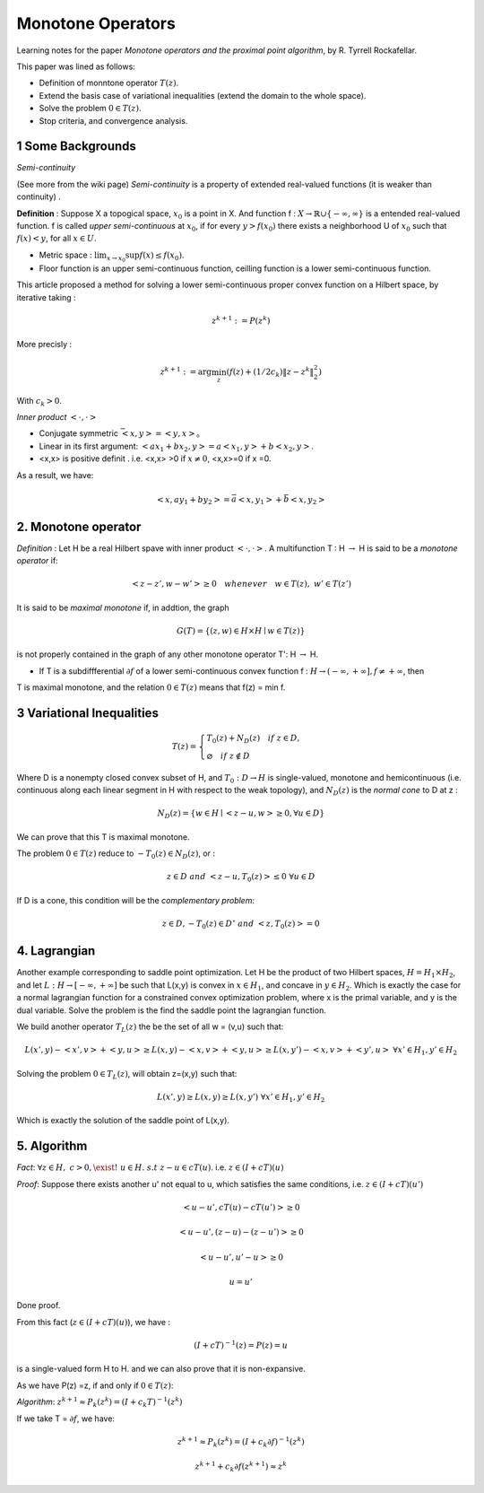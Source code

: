 Monotone Operators
==============================


Learning notes for the paper *Monotone operators and the proximal point algorithm*, by R. Tyrrell Rockafellar.

This paper was lined as follows:

* Definition of monntone operator :math:`T(z)`.
* Extend the basis case of variational inequalities (extend the domain to the whole space).
* Solve the problem :math:`0 \in T(z)`.
* Stop criteria, and convergence analysis.



1 Some Backgrounds
------------------------------------

*Semi-continuity*

(See more from the wiki page) *Semi-continuity* is a property of extended real-valued functions (it is weaker than continuity) .

**Definition** : Suppose X a topogical space, :math:`x_{0}` is a point in X. And function f : :math:`X \to \mathbb{R} \cup \{ -\infty , \infty \}` is a
entended real-valued function. f is called *upper semi-continuous* at :math:`x_{0}`, if for every :math:`y > f(x_{0})` there exists a neighborhood U of :math:`x_{0}`
such that :math:`f(x)<y`, for all :math:`x\in U`.

* Metric space : :math:`\lim_{x\to x_{0}}\sup f(x) \le f(x_{0})`.
* Floor function is an upper semi-continuous function, ceilling function is a lower semi-continuous function.

This article proposed a method for solving a lower semi-continuous proper convex function on a Hilbert space, by iterative taking :

.. math::
  z^{k+1} := P(z^{k})

More precisly :

.. math::
  z^{k+1} := \arg\min_{z} (f(z) + (1/2c_{k})\|z - z^{k}\|^{2}_{2})

With :math:`c_{k} > 0`.

*Inner product* :math:`<\cdot, \cdot>`

* Conjugate symmetric :math:`\bar{<x, y>} = <y,x>`。
* Linear in its first argument: :math:`<ax_{1} + bx_{2}, y> = a<x_{1}, y> + b<x_{2}, y>`.
* <x,x> is positive definit . i.e. <x,x> >0 if :math:`x\ne 0`, <x,x>=0 if x =0.

As a result, we have:

.. math::
  <x,ay_{1} +by_{2}> = \bar{a}<x, y_{1}> + \bar{b}<x, y_{2}>

2. Monotone operator
-----------------------------

*Definition* : Let H be a real Hilbert spave with inner product :math:`<\cdot, \cdot>`. A multifunction T : H :math:`\to` H is said to be a *monotone operator* if:

.. math::
  <z-z', w- w'> \ge 0 \quad whenever \quad w\in T(z), \ w'\in T(z')

It is said to be *maximal monotone* if, in addtion, the graph

.. math::
  G(T) = \{ (z, w)\in H \times H \mid w \in T(z)  \}

is not properly contained in the graph of any other monotone operator T': H :math:`\to` H.

* If T is a subdiffferential :math:`\partial f` of a lower semi-continuous convex function f : :math:`H \to (-\infty , +\infty], f \ne +\infty`, then
T is maximal monotone, and the relation :math:`0\in T(z)` means that f(z) = min f.

3 Variational Inequalities
---------------------------

.. math::
  T(z) = \begin{cases}
  T_{0}(z) + N_{D}(z) \quad if \ z \in D, \\
  \varnothing \quad if \ z \notin D
  \end{cases}

Where D is a nonempty closed convex subset of H, and :math:`T_{0} : D \to H` is single-valued, monotone and hemicontinuous (i.e. continuous along each linear
segment in H with respect to the weak topology), and :math:`N_{D}(z)` is the *normal cone* to D at z :

.. math::
  N_{D}(z) = \{ w \in H \mid <z-u, w>\ge 0, \forall u \in D \}

We can prove that this T is maximal monotone.

The problem :math:`0 \in T(z)` reduce to :math:`-T_{0}(z) \in N_{D}(z)`, or :

.. math::
  z\in D \ and \ <z-u, T_{0}(z)> \le 0 \ \forall u\in D

If D is a cone, this condition will be the *complementary problem*:

.. math::
  z\in D, -T_{0}(z)\in D^{\circ} \ and \ <z,T_{0}(z)> = 0

4. Lagrangian
-----------------------

Another example corresponding to saddle point optimization. Let H be the product of two Hilbert spaces, :math:`H = H_{1}\times H_{2}`,
and let :math:`L: H \to [-\infty , +\infty]` be such that L(x,y) is convex in :math:`x\in H_{1}`, and concave in :math:`y\in H_{2}`.
Which is exactly the case for a normal lagrangian function for a constrained convex optimization problem, where x is the primal variable,
and y is the dual variable. Solve the problem is the find the saddle point the lagrangian function.

We build another operator :math:`T_{L}(z)` the be the set of all w = (v,u) such that:

.. math::
  L(x',y)- <x',v> + <y,u> \ge L(x,y) - <x,v> + <y,u> \ge L(x,y')-<x,v>+<y',u> \ \forall x'\in H_{1},y'\in H_{2}

Solving the problem :math:`0 \in T_{L}(z)`, will obtain z=(x,y) such that:

.. math::
  L(x',y) \ge L(x,y) \ge L(x,y') \ \forall x'\in H_{1},y'\in H_{2}

Which is exactly the solution of the saddle point of L(x,y).

5. Algorithm
-------------------------

*Fact*: :math:`\forall z \in H, \ c > 0, \exist ! \ u \in H. \ s.t \ z-u\in cT(u)`. i.e. :math:`z\in (I + cT)(u)`

*Proof*: Suppose there exists another u' not equal to u, which satisfies the same conditions, i.e. :math:`z\in (I + cT)(u')`

.. math::
  <u-u', cT(u)- cT(u')> \ge 0

.. math::
  <u-u', (z-u)-(z-u')> \ge 0

.. math::
  <u-u', u'-u> \ge 0

.. math::
  u = u'

Done proof.

From this fact (:math:`z\in (I + cT)(u)`), we have :

.. math::
  (I + cT)^{-1}(z) = P(z) = u

is a single-valued form H to H. and we can also prove that it is non-expansive.

As we have P(z) =z, if and only if :math:`0\in T(z)`:

*Algorithm*: :math:`z^{k+1} \approx P_{k}(z^{k}) = (I+c_{k}T)^{-1}(z^{k})`

If we take T = :math:`\partial f`, we have:

.. math::
  z^{k+1} \approx P_{k}(z^{k}) = (I+c_{k}\partial f)^{-1}(z^{k})

.. math::
  z^{k+1} + c_{k}\partial f(z^{k+1}) \approx z^{k}
